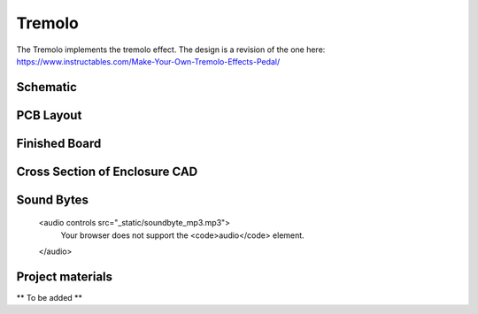 =======
Tremolo
=======

The Tremolo implements the tremolo effect. The design is a revision of the one here: https://www.instructables.com/Make-Your-Own-Tremolo-Effects-Pedal/

Schematic
---------

.. image:: TremoloSchematic.PNG

PCB Layout
----------

.. image:: TremoloLayout.PNG
.. image:: Tremolo3D.PNG

Finished Board
--------------

.. image:: TremoloPhysical.jpg

Cross Section of Enclosure CAD
------------------------------

.. image:: TremoloEnclosure.PNG

.. raw:: html

Sound Bytes
-----------

    <audio controls src="_static/soundbyte_mp3.mp3">
      Your browser does not support the <code>audio</code> element.
    </audio>

Project materials
-----------------

** To be added **
